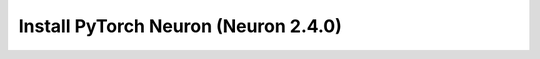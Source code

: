 .. _install-neuronx-2.4.0-pytorch:

Install PyTorch Neuron (Neuron 2.4.0)
======================================

.. tab-set::

	.. tab-item:: PyTorch 1.11.0

		.. tab-set::

			.. tab-item:: Amazon Linux 2 AMI

				.. include :: /frameworks/torch/torch-neuronx/setup/note-setup-general.rst

				.. program-output:: python3 src/helperscripts/n2-helper.py --install-type=install --category=all --framework=pytorch --framework-version=1.11.0 --neuron-version=2.4.0 --file=src/helperscripts/n2-manifest.json --os=amazonlinux2 --instance=trn1 --ami=non-dlami

			.. tab-item:: Ubuntu 20 AMI

				.. include :: /frameworks/torch/torch-neuronx/setup/note-setup-general.rst

				.. program-output:: python3 src/helperscripts/n2-helper.py --install-type=install --category=all --framework=pytorch --framework-version=1.11.0 --neuron-version=2.4.0 --file=src/helperscripts/n2-manifest.json --os=ubuntu20 --instance=trn1 --ami=non-dlami
